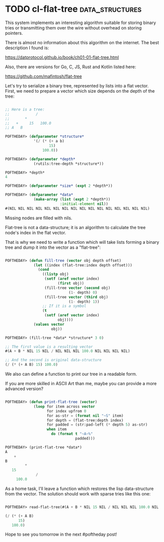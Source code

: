 * TODO cl-flat-tree                                         :data_structures:
SCHEDULED: <2020-08-20 Thu>
:PROPERTIES:
:Documentation: :)
:Docstrings: :)
:Tests:    :(
:Examples: :(
:RepositoryActivity: :|
:CI:       :(
:END:

This system implements an interesting algorithm suitable for storing
binary tries or transmitting them over the wire without overhead on
storing pointers.

There is almost no information about this algorithm on the internet. The
best description I found is:

https://datprotocol.github.io/book/ch01-01-flat-tree.html

Also, there are versions for Go, C, JS, Rust and Kotlin listed here:

https://github.com/mafintosh/flat-tree

Let's try to serialize a binary tree, represented by lists into a flat
vector. First, we need to prepare a vector which size depends on the
depth of the tree:

#+begin_src lisp

;; Here is a tree:
;;            /
;;       *
;;   +     15   100.0
;; A   B

POFTHEDAY> (defparameter *structure*
             '(/ (* (+ a b)
                    15)
                 100.0))

POFTHEDAY> (defparameter *depth*
             (rutils:tree-depth *structure*))

POFTHEDAY> *depth*
4

POFTHEDAY> (defparameter *size* (expt 2 *depth*))

POFTHEDAY> (defparameter *data*
             (make-array (list (expt 2 *depth*))
                         :initial-element nil))
#(NIL NIL NIL NIL NIL NIL NIL NIL NIL NIL NIL NIL NIL NIL NIL NIL)

#+end_src

Missing nodes are filled with nils.

Flat-tree is not a data-structure; it is an algorithm to calculate the tree
node's index in the flat vector.

That is why we need to write a function which will take lists forming a
binary tree and dump it into the vector as a "flat-tree":

#+begin_src lisp

POFTHEDAY> (defun fill-tree (vector obj depth offset)
             (let ((index (flat-tree:index depth offset)))
               (cond
                 ((listp obj)
                  (setf (aref vector index)
                        (first obj))
                  (fill-tree vector (second obj)
                             (1- depth) 0)
                  (fill-tree vector (third obj)
                             (1- depth) 1))
                 ;; If it is a symbol
                 (t
                  (setf (aref vector index)
                        obj))))
             (values vector
                     obj))

POFTHEDAY> (fill-tree *data* *structure* 3 0)

;; The first value is a resulting vector
#(A + B * NIL 15 NIL / NIL NIL NIL 100.0 NIL NIL NIL NIL)

;; And the second is original data-structure
(/ (* (+ A B) 15) 100.0)

#+end_src

We also can define a function to print our tree in a readable form.

If you are more skilled in ASCII Art than me, maybe you can provide a
more advanced version?

#+begin_src lisp

POFTHEDAY> (defun print-flat-tree (vector)
             (loop for item across vector
                   for index upfrom 0
                   for as-str = (format nil "~S" item)
                   for depth = (flat-tree:depth index)
                   for padded = (str:pad-left (* depth 5) as-str)
                   when item
                     do (format t "~A~%"
                                padded)))

POFTHEDAY> (print-flat-tree *data*)
A
    +
B
         *
   15
              /
     100.0

#+end_src

As a home task, I'll leave a function which restores the lisp
data-structure from the vector. The solution should work with sparse
tries like this one:

#+begin_src lisp

POFTHEDAY> read-flat-tree(#(A + B * NIL 15 NIL / NIL NIL NIL 100.0 NIL NIL NIL NIL))

(/ (* (+ A B)
      15)
   100.0)

#+end_src

Hope to see you tomorrow in the next #poftheday post!
